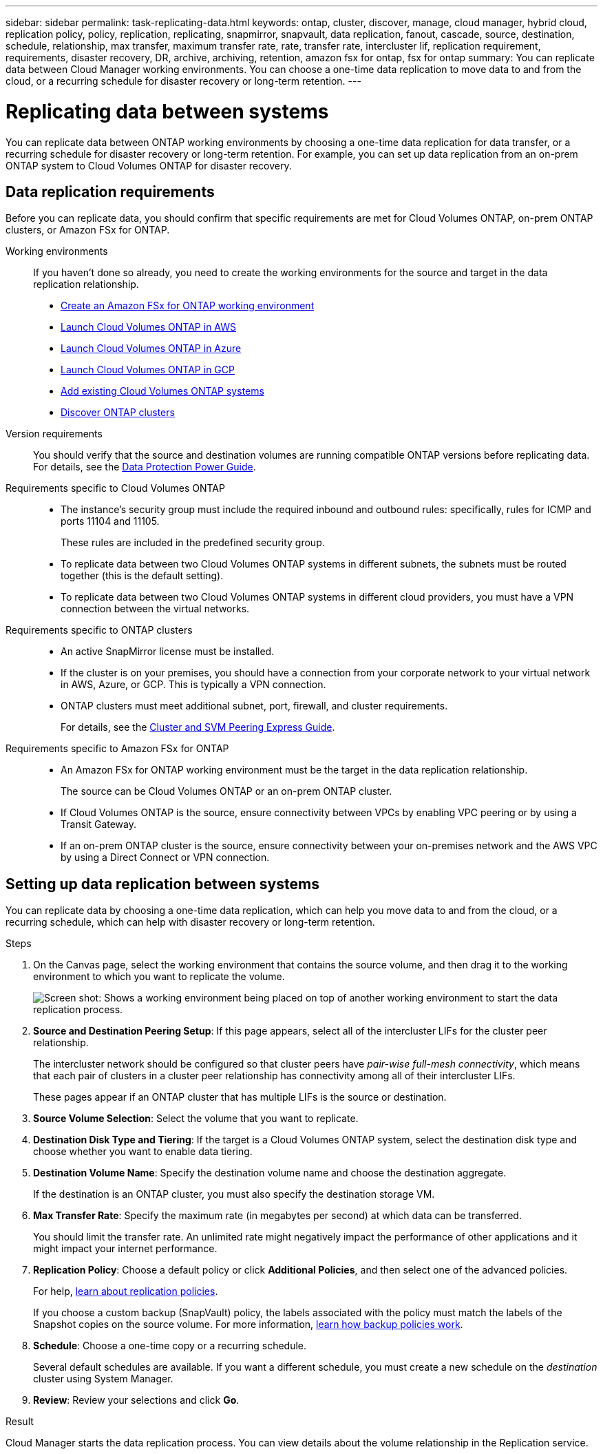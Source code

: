 ---
sidebar: sidebar
permalink: task-replicating-data.html
keywords: ontap, cluster, discover, manage, cloud manager, hybrid cloud, replication policy, policy, replication, replicating, snapmirror, snapvault, data replication, fanout, cascade, source, destination, schedule, relationship, max transfer, maximum transfer rate, rate, transfer rate, intercluster lif, replication requirement, requirements, disaster recovery, DR, archive, archiving, retention, amazon fsx for ontap, fsx for ontap
summary: You can replicate data between Cloud Manager working environments. You can choose a one-time data replication to move data to and from the cloud, or a recurring schedule for disaster recovery or long-term retention.
---

= Replicating data between systems
:hardbreaks:
:nofooter:
:icons: font
:linkattrs:
:imagesdir: ./media/

[.lead]
You can replicate data between ONTAP working environments by choosing a one-time data replication for data transfer, or a recurring schedule for disaster recovery or long-term retention. For example, you can set up data replication from an on-prem ONTAP system to Cloud Volumes ONTAP for disaster recovery.

== Data replication requirements

Before you can replicate data, you should confirm that specific requirements are met for Cloud Volumes ONTAP, on-prem ONTAP clusters, or Amazon FSx for ONTAP.

Working environments::
If you haven't done so already, you need to create the working environments for the source and target in the data replication relationship.
+
* https://docs.netapp.com/us-en/cloud-manager-fsx-ontap/task-creating-fsx-working-environment.html[Create an Amazon FSx for ONTAP working environment^]
* https://docs.netapp.com/us-en/cloud-manager-cloud-volumes-ontap/task-deploying-otc-aws.html[Launch Cloud Volumes ONTAP in AWS^]
* https://docs.netapp.com/us-en/cloud-manager-cloud-volumes-ontap/task-deploying-otc-azure.html[Launch Cloud Volumes ONTAP in Azure^]
* https://docs.netapp.com/us-en/cloud-manager-cloud-volumes-ontap/task-deploying-gcp.html[Launch Cloud Volumes ONTAP in GCP^]
* https://docs.netapp.com/us-en/cloud-manager-cloud-volumes-ontap/task-adding-ontap-cloud.html[Add existing Cloud Volumes ONTAP systems^]
* https://docs.netapp.com/us-en/cloud-manager-ontap-onprem/task-discovering-ontap.html[Discover ONTAP clusters^]

Version requirements::
You should verify that the source and destination volumes are running compatible ONTAP versions before replicating data. For details, see the http://docs.netapp.com/ontap-9/topic/com.netapp.doc.pow-dap/GUID-0810D764-4CEA-4683-8280-032433B1886B.html[Data Protection Power Guide^].

Requirements specific to Cloud Volumes ONTAP::
* The instance's security group must include the required inbound and outbound rules: specifically, rules for ICMP and ports 11104 and 11105.
+
These rules are included in the predefined security group.

* To replicate data between two Cloud Volumes ONTAP systems in different subnets, the subnets must be routed together (this is the default setting).

* To replicate data between two Cloud Volumes ONTAP systems in different cloud providers, you must have a VPN connection between the virtual networks.

Requirements specific to ONTAP clusters::
* An active SnapMirror license must be installed.

* If the cluster is on your premises, you should have a connection from your corporate network to your virtual network in AWS, Azure, or GCP. This is typically a VPN connection.

* ONTAP clusters must meet additional subnet, port, firewall, and cluster requirements.
+
For details, see the http://docs.netapp.com/ontap-9/topic/com.netapp.doc.exp-clus-peer/home.html[Cluster and SVM Peering Express Guide^].

Requirements specific to Amazon FSx for ONTAP::
* An Amazon FSx for ONTAP working environment must be the target in the data replication relationship.
+
The source can be Cloud Volumes ONTAP or an on-prem ONTAP cluster.

* If Cloud Volumes ONTAP is the source, ensure connectivity between VPCs by enabling VPC peering or by using a Transit Gateway.

* If an on-prem ONTAP cluster is the source, ensure connectivity between your on-premises network and the AWS VPC by using a Direct Connect or VPN connection.

== Setting up data replication between systems

You can replicate data by choosing a one-time data replication, which can help you move data to and from the cloud, or a recurring schedule, which can help with disaster recovery or long-term retention.

.Steps

. On the Canvas page, select the working environment that contains the source volume, and then drag it to the working environment to which you want to replicate the volume.
+
image:screenshot_drag_and_drop.gif[Screen shot: Shows a working environment being placed on top of another working environment to start the data replication process.]

. *Source and Destination Peering Setup*: If this page appears, select all of the intercluster LIFs for the cluster peer relationship.
+
The intercluster network should be configured so that cluster peers have _pair-wise full-mesh connectivity_, which means that each pair of clusters in a cluster peer relationship has connectivity among all of their intercluster LIFs.
+
These pages appear if an ONTAP cluster that has multiple LIFs is the source or destination.

. *Source Volume Selection*: Select the volume that you want to replicate.

. *Destination Disk Type and Tiering*: If the target is a Cloud Volumes ONTAP system, select the destination disk type and choose whether you want to enable data tiering.

. *Destination Volume Name*: Specify the destination volume name and choose the destination aggregate.
+
If the destination is an ONTAP cluster, you must also specify the destination storage VM.

. *Max Transfer Rate*: Specify the maximum rate (in megabytes per second) at which data can be transferred.
+
You should limit the transfer rate. An unlimited rate might negatively impact the performance of other applications and it might impact your internet performance.

. *Replication Policy*: Choose a default policy or click *Additional Policies*, and then select one of the advanced policies.
+
For help, link:concept-replication-policies.html[learn about replication policies].
+
If you choose a custom backup (SnapVault) policy, the labels associated with the policy must match the labels of the Snapshot copies on the source volume. For more information, link:concept-replication-policies.html#how-backup-policies-work[learn how backup policies work].

. *Schedule*: Choose a one-time copy or a recurring schedule.
+
Several default schedules are available. If you want a different schedule, you must create a new schedule on the _destination_ cluster using System Manager.

. *Review*: Review your selections and click *Go*.

.Result

Cloud Manager starts the data replication process. You can view details about the volume relationship in the Replication service.
